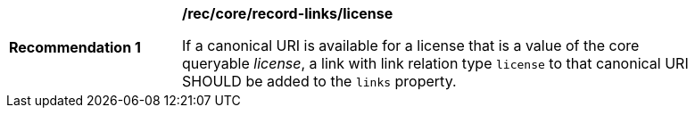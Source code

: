 [[rec_record-links_license]]
[width="90%",cols="2,6a"]
|===
^|*Recommendation {counter:rec-id}* |*/rec/core/record-links/license*

If a canonical URI is available for a license that is a value of the core queryable _license_, a link with link relation type `license` to that canonical URI SHOULD be added to the `links` property.
|===
